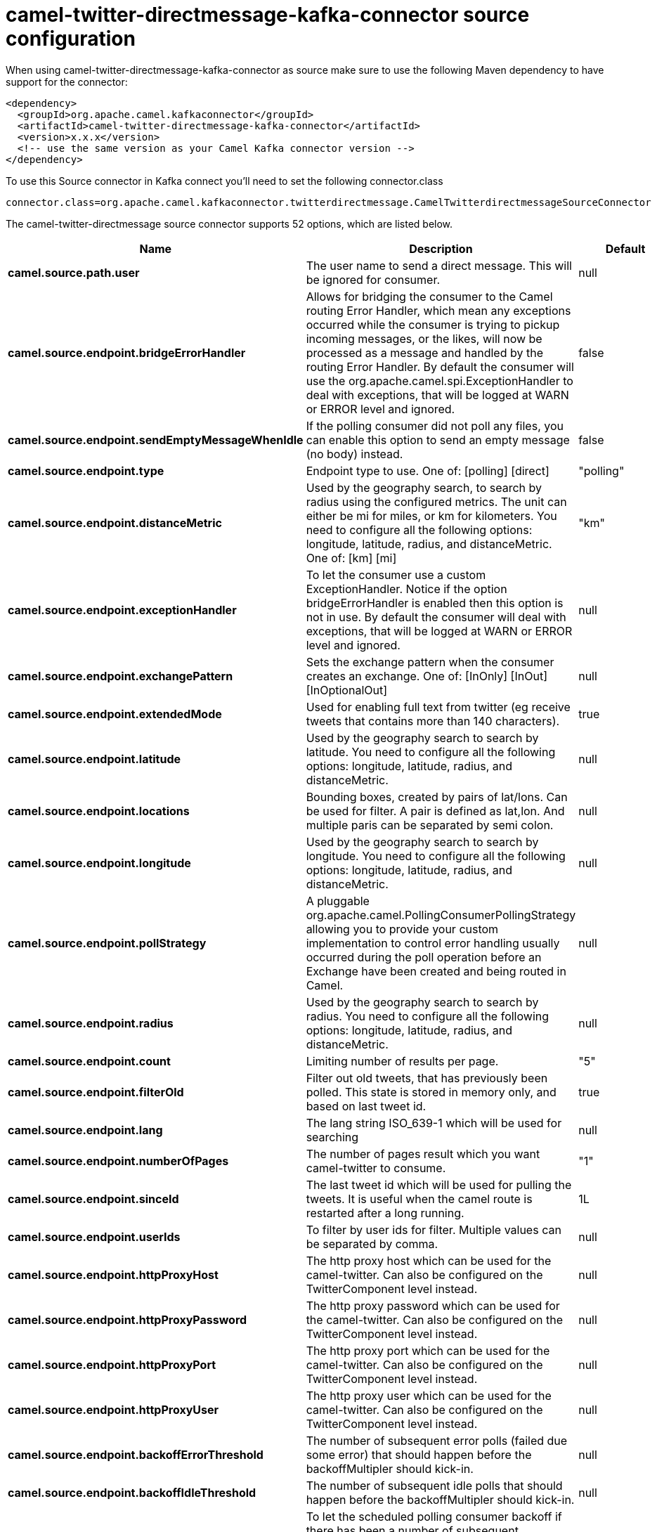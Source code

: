 // kafka-connector options: START
[[camel-twitter-directmessage-kafka-connector-source]]
= camel-twitter-directmessage-kafka-connector source configuration

When using camel-twitter-directmessage-kafka-connector as source make sure to use the following Maven dependency to have support for the connector:

[source,xml]
----
<dependency>
  <groupId>org.apache.camel.kafkaconnector</groupId>
  <artifactId>camel-twitter-directmessage-kafka-connector</artifactId>
  <version>x.x.x</version>
  <!-- use the same version as your Camel Kafka connector version -->
</dependency>
----

To use this Source connector in Kafka connect you'll need to set the following connector.class

[source,java]
----
connector.class=org.apache.camel.kafkaconnector.twitterdirectmessage.CamelTwitterdirectmessageSourceConnector
----


The camel-twitter-directmessage source connector supports 52 options, which are listed below.



[width="100%",cols="2,5,^1,1,1",options="header"]
|===
| Name | Description | Default | Required | Priority
| *camel.source.path.user* | The user name to send a direct message. This will be ignored for consumer. | null | true | HIGH
| *camel.source.endpoint.bridgeErrorHandler* | Allows for bridging the consumer to the Camel routing Error Handler, which mean any exceptions occurred while the consumer is trying to pickup incoming messages, or the likes, will now be processed as a message and handled by the routing Error Handler. By default the consumer will use the org.apache.camel.spi.ExceptionHandler to deal with exceptions, that will be logged at WARN or ERROR level and ignored. | false | false | MEDIUM
| *camel.source.endpoint.sendEmptyMessageWhenIdle* | If the polling consumer did not poll any files, you can enable this option to send an empty message (no body) instead. | false | false | MEDIUM
| *camel.source.endpoint.type* | Endpoint type to use. One of: [polling] [direct] | "polling" | false | MEDIUM
| *camel.source.endpoint.distanceMetric* | Used by the geography search, to search by radius using the configured metrics. The unit can either be mi for miles, or km for kilometers. You need to configure all the following options: longitude, latitude, radius, and distanceMetric. One of: [km] [mi] | "km" | false | MEDIUM
| *camel.source.endpoint.exceptionHandler* | To let the consumer use a custom ExceptionHandler. Notice if the option bridgeErrorHandler is enabled then this option is not in use. By default the consumer will deal with exceptions, that will be logged at WARN or ERROR level and ignored. | null | false | MEDIUM
| *camel.source.endpoint.exchangePattern* | Sets the exchange pattern when the consumer creates an exchange. One of: [InOnly] [InOut] [InOptionalOut] | null | false | MEDIUM
| *camel.source.endpoint.extendedMode* | Used for enabling full text from twitter (eg receive tweets that contains more than 140 characters). | true | false | MEDIUM
| *camel.source.endpoint.latitude* | Used by the geography search to search by latitude. You need to configure all the following options: longitude, latitude, radius, and distanceMetric. | null | false | MEDIUM
| *camel.source.endpoint.locations* | Bounding boxes, created by pairs of lat/lons. Can be used for filter. A pair is defined as lat,lon. And multiple paris can be separated by semi colon. | null | false | MEDIUM
| *camel.source.endpoint.longitude* | Used by the geography search to search by longitude. You need to configure all the following options: longitude, latitude, radius, and distanceMetric. | null | false | MEDIUM
| *camel.source.endpoint.pollStrategy* | A pluggable org.apache.camel.PollingConsumerPollingStrategy allowing you to provide your custom implementation to control error handling usually occurred during the poll operation before an Exchange have been created and being routed in Camel. | null | false | MEDIUM
| *camel.source.endpoint.radius* | Used by the geography search to search by radius. You need to configure all the following options: longitude, latitude, radius, and distanceMetric. | null | false | MEDIUM
| *camel.source.endpoint.count* | Limiting number of results per page. | "5" | false | MEDIUM
| *camel.source.endpoint.filterOld* | Filter out old tweets, that has previously been polled. This state is stored in memory only, and based on last tweet id. | true | false | MEDIUM
| *camel.source.endpoint.lang* | The lang string ISO_639-1 which will be used for searching | null | false | MEDIUM
| *camel.source.endpoint.numberOfPages* | The number of pages result which you want camel-twitter to consume. | "1" | false | MEDIUM
| *camel.source.endpoint.sinceId* | The last tweet id which will be used for pulling the tweets. It is useful when the camel route is restarted after a long running. | 1L | false | MEDIUM
| *camel.source.endpoint.userIds* | To filter by user ids for filter. Multiple values can be separated by comma. | null | false | MEDIUM
| *camel.source.endpoint.httpProxyHost* | The http proxy host which can be used for the camel-twitter. Can also be configured on the TwitterComponent level instead. | null | false | MEDIUM
| *camel.source.endpoint.httpProxyPassword* | The http proxy password which can be used for the camel-twitter. Can also be configured on the TwitterComponent level instead. | null | false | MEDIUM
| *camel.source.endpoint.httpProxyPort* | The http proxy port which can be used for the camel-twitter. Can also be configured on the TwitterComponent level instead. | null | false | MEDIUM
| *camel.source.endpoint.httpProxyUser* | The http proxy user which can be used for the camel-twitter. Can also be configured on the TwitterComponent level instead. | null | false | MEDIUM
| *camel.source.endpoint.backoffErrorThreshold* | The number of subsequent error polls (failed due some error) that should happen before the backoffMultipler should kick-in. | null | false | MEDIUM
| *camel.source.endpoint.backoffIdleThreshold* | The number of subsequent idle polls that should happen before the backoffMultipler should kick-in. | null | false | MEDIUM
| *camel.source.endpoint.backoffMultiplier* | To let the scheduled polling consumer backoff if there has been a number of subsequent idles/errors in a row. The multiplier is then the number of polls that will be skipped before the next actual attempt is happening again. When this option is in use then backoffIdleThreshold and/or backoffErrorThreshold must also be configured. | null | false | MEDIUM
| *camel.source.endpoint.delay* | Milliseconds before the next poll. | 30000L | false | MEDIUM
| *camel.source.endpoint.greedy* | If greedy is enabled, then the ScheduledPollConsumer will run immediately again, if the previous run polled 1 or more messages. | false | false | MEDIUM
| *camel.source.endpoint.initialDelay* | Milliseconds before the first poll starts. | 1000L | false | MEDIUM
| *camel.source.endpoint.repeatCount* | Specifies a maximum limit of number of fires. So if you set it to 1, the scheduler will only fire once. If you set it to 5, it will only fire five times. A value of zero or negative means fire forever. | 0L | false | MEDIUM
| *camel.source.endpoint.runLoggingLevel* | The consumer logs a start/complete log line when it polls. This option allows you to configure the logging level for that. One of: [TRACE] [DEBUG] [INFO] [WARN] [ERROR] [OFF] | "TRACE" | false | MEDIUM
| *camel.source.endpoint.scheduledExecutorService* | Allows for configuring a custom/shared thread pool to use for the consumer. By default each consumer has its own single threaded thread pool. | null | false | MEDIUM
| *camel.source.endpoint.scheduler* | To use a cron scheduler from either camel-spring or camel-quartz component. Use value spring or quartz for built in scheduler | "none" | false | MEDIUM
| *camel.source.endpoint.schedulerProperties* | To configure additional properties when using a custom scheduler or any of the Quartz, Spring based scheduler. | null | false | MEDIUM
| *camel.source.endpoint.startScheduler* | Whether the scheduler should be auto started. | true | false | MEDIUM
| *camel.source.endpoint.timeUnit* | Time unit for initialDelay and delay options. One of: [NANOSECONDS] [MICROSECONDS] [MILLISECONDS] [SECONDS] [MINUTES] [HOURS] [DAYS] | "MILLISECONDS" | false | MEDIUM
| *camel.source.endpoint.useFixedDelay* | Controls if fixed delay or fixed rate is used. See ScheduledExecutorService in JDK for details. | true | false | MEDIUM
| *camel.source.endpoint.accessToken* | The access token. Can also be configured on the TwitterComponent level instead. | null | false | MEDIUM
| *camel.source.endpoint.accessTokenSecret* | The access secret. Can also be configured on the TwitterComponent level instead. | null | false | MEDIUM
| *camel.source.endpoint.consumerKey* | The consumer key. Can also be configured on the TwitterComponent level instead. | null | false | MEDIUM
| *camel.source.endpoint.consumerSecret* | The consumer secret. Can also be configured on the TwitterComponent level instead. | null | false | MEDIUM
| *camel.source.endpoint.sortById* | Sorts by id, so the oldest are first, and newest last. | true | false | MEDIUM
| *camel.component.twitter-directmessage.bridgeError Handler* | Allows for bridging the consumer to the Camel routing Error Handler, which mean any exceptions occurred while the consumer is trying to pickup incoming messages, or the likes, will now be processed as a message and handled by the routing Error Handler. By default the consumer will use the org.apache.camel.spi.ExceptionHandler to deal with exceptions, that will be logged at WARN or ERROR level and ignored. | false | false | MEDIUM
| *camel.component.twitter-directmessage.autowired Enabled* | Whether autowiring is enabled. This is used for automatic autowiring options (the option must be marked as autowired) by looking up in the registry to find if there is a single instance of matching type, which then gets configured on the component. This can be used for automatic configuring JDBC data sources, JMS connection factories, AWS Clients, etc. | true | false | MEDIUM
| *camel.component.twitter-directmessage.httpProxy Host* | The http proxy host which can be used for the camel-twitter. | null | false | MEDIUM
| *camel.component.twitter-directmessage.httpProxy Password* | The http proxy password which can be used for the camel-twitter. | null | false | MEDIUM
| *camel.component.twitter-directmessage.httpProxy Port* | The http proxy port which can be used for the camel-twitter. | null | false | MEDIUM
| *camel.component.twitter-directmessage.httpProxy User* | The http proxy user which can be used for the camel-twitter. | null | false | MEDIUM
| *camel.component.twitter-directmessage.accessToken* | The access token | null | false | MEDIUM
| *camel.component.twitter-directmessage.accessToken Secret* | The access token secret | null | false | MEDIUM
| *camel.component.twitter-directmessage.consumerKey* | The consumer key | null | false | MEDIUM
| *camel.component.twitter-directmessage.consumer Secret* | The consumer secret | null | false | MEDIUM
|===



The camel-twitter-directmessage source connector has no converters out of the box.





The camel-twitter-directmessage source connector has no transforms out of the box.





The camel-twitter-directmessage source connector has no aggregation strategies out of the box.
// kafka-connector options: END
